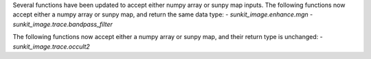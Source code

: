 Several functions have been updated to accept either numpy array or sunpy map inputs.
The following functions now accept either a numpy array or sunpy map, and return the same data type:
- `sunkit_image.enhance.mgn`
- `sunkit_image.trace.bandpass_filter`

The following functions now accept either a numpy array or sunpy map, and their return type is unchanged:
- `sunkit_image.trace.occult2`
